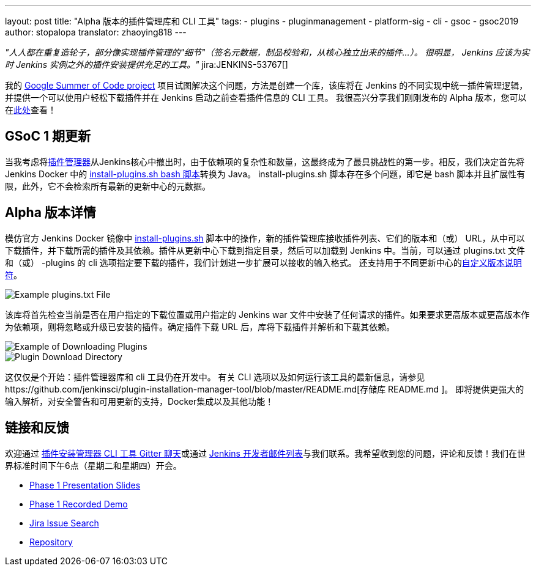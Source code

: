 ---
layout: post
title: "Alpha 版本的插件管理库和 CLI 工具"
tags:
- plugins
- pluginmanagement
- platform-sig
- cli
- gsoc
- gsoc2019
author: stopalopa
translator: zhaoying818
---

_"人人都在重复造轮子，部分像实现插件管理的"细节"（签名元数据，制品校验和，从核心独立出来的插件...）。
很明显， Jenkins 应该为实时 Jenkins 实例之外的插件安装提供充足的工具。"_ jira:JENKINS-53767[]


我的 link:/projects/gsoc/2019/plugin-installation-manager-tool-cli/[Google Summer of Code project] 项目试图解决这个问题，方法是创建一个库，该库将在 Jenkins 的不同实现中统一插件管理逻辑，并提供一个可以使用户轻松下载插件并在 Jenkins 启动之前查看插件信息的 CLI 工具。 
我很高兴分享我们刚刚发布的 Alpha 版本，您可以在link:https://github.com/jenkinsci/plugin-installation-manager-tool/releases[此处]查看！


== GSoC 1 期更新

当我考虑将link:https://github.com/jenkinsci/jenkins/blob/master/core/src/main/java/hudson/PluginManager.java[插件管理器]从Jenkins核心中撤出时，由于依赖项的复杂性和数量，这最终成为了最具挑战性的第一步。相反，我们决定首先将 Jenkins Docker 中的   link:https://github.com/jenkinsci/docker/blob/master/install-plugins.sh[install-plugins.sh bash 脚本]转换为 Java。 install-plugins.sh 脚本存在多个问题，即它是 bash 脚本并且扩展性有限，此外，它不会检索所有最新的更新中心的元数据。

== Alpha 版本详情

模仿官方 Jenkins Docker 镜像中 link:https://github.com/jenkinsci/docker/blob/master/install-plugins.sh[install-plugins.sh] 脚本中的操作，新的插件管理库接收插件列表、它们的版本和（或） URL，从中可以下载插件，并下载所需的插件及其依赖。插件从更新中心下载到指定目录，然后可以加载到 Jenkins 中。当前，可以通过 plugins.txt 文件和（或） -plugins 的 cli 选项指定要下载的插件，我们计划进一步扩展可以接收的输入格式。 还支持用于不同更新中心的link:https://github.com/jenkinsci/docker#plugin-version-format[自定义版本说明符]。

image::/images/post-images/gsoc-plugin-management-tool/pluginstxt.png[Example plugins.txt File]

该库将首先检查当前是否在用户指定的下载位置或用户指定的 Jenkins war 文件中安装了任何请求的插件。如果要求更高版本或更高版本作为依赖项，则将忽略或升级已安装的插件。确定插件下载 URL 后，库将下载插件并解析和下载其依赖。

image::/images/post-images/gsoc-plugin-management-tool/downloadexample.png[Example of Downloading Plugins]

image::/images/post-images/gsoc-plugin-management-tool/downloadedplugins.png[Plugin Download Directory]

这仅仅是个开始：插件管理器库和 cli 工具仍在开发中。 有关 CLI 选项以及如何运行该工具的最新信息，请参见https://github.com/jenkinsci/plugin-installation-manager-tool/blob/master/README.md[存储库 README.md ]。 即将提供更强大的输入解析，对安全警告和可用更新的支持，Docker集成以及其他功能！

== 链接和反馈

欢迎通过 link:https://gitter.im/jenkinsci/plugin-installation-manager-cli-tool[插件安装管理器 CLI 工具 Gitter 聊天]或通过 link:mailto:jenkinsci-dev@googlegroups.com[Jenkins 开发者邮件列表]与我们联系。我希望收到您的问题，评论和反馈！我们在世界标准时间下午6点（星期二和星期四）开会。

* link:https://docs.google.com/presentation/d/12Bo8w9SinrG5n82w-Unjx4MNq0mjkHFEOMc3Jf6rTQQ/edit#slide=id.p1[Phase 1 Presentation Slides]
* link:https://youtu.be/MDs0Vr7gnnA?t=196[Phase 1 Recorded Demo]
* link:https://issues.jenkins-ci.org/browse/JENKINS-58199?jql=project%20%3D%20JENKINS%20AND%20component%20%3D%20plugin-installation-manager-tool[Jira Issue Search]
* https://github.com/jenkinsci/plugin-installation-manager-tool[Repository]
